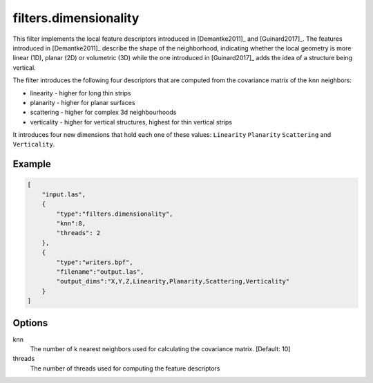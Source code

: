 .. _filters.dimensionality:

===============================================================================
filters.dimensionality
===============================================================================

This filter implements the local feature descriptors introduced in [Demantke2011]_ and [Guinard2017]_.
The features introduced in [Demantke2011]_ describe the shape of the neighborhood, indicating whether
the local geometry is more linear (1D), planar (2D) or volumetric (3D) while the one introduced in
[Guinard2017]_ adds the idea of a structure being vertical.

The filter introduces the following four descriptors that are computed from the covariance matrix of the ``knn`` neighbors:

* linearity - higher for long thin strips
* planarity - higher for planar surfaces
* scattering - higher for complex 3d neighbourhoods
* verticality - higher for vertical structures, highest for thin vertical strips

It introduces four new dimensions that hold each one of these values: ``Linearity``  ``Planarity``  ``Scattering``
and  ``Verticality``.

Example
-------------------------------------------------------------------------------

.. code-block:: json

  [
      "input.las",
      {
          "type":"filters.dimensionality",
          "knn":8,
          "threads": 2
      },
      {
          "type":"writers.bpf",
          "filename":"output.las",
          "output_dims":"X,Y,Z,Linearity,Planarity,Scattering,Verticality"
      }
  ]

Options
-------------------------------------------------------------------------------

knn
  The number of k nearest neighbors used for calculating the covariance matrix. [Default: 10]

threads
  The number of threads used for computing the feature descriptors

